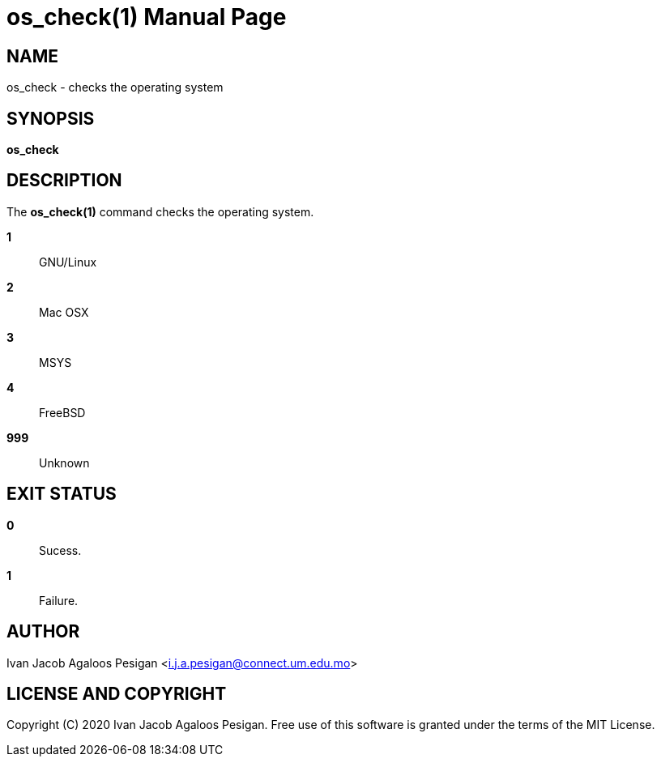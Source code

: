 
= os_check(1)
Ivan Jacob Agaloos Pesigan
:doctype: manpage
:man manual: os_check Manual
:man source: os_check 1.0.0
:page-layout: base

== NAME

os_check - checks the operating system

== SYNOPSIS

*os_check*

== DESCRIPTION

The *os_check(1)* command
checks the operating system.

*1*::
  GNU/Linux

*2*::
  Mac OSX

*3*::
  MSYS

*4*::
  FreeBSD

*999*::
  Unknown

== EXIT STATUS

*0*::
  Sucess.

*1*::
  Failure.

== AUTHOR

Ivan Jacob Agaloos Pesigan <i.j.a.pesigan@connect.um.edu.mo>

== LICENSE AND COPYRIGHT

Copyright \(C) 2020 Ivan Jacob Agaloos Pesigan.
Free use of this software is granted
under the terms of the MIT License.

